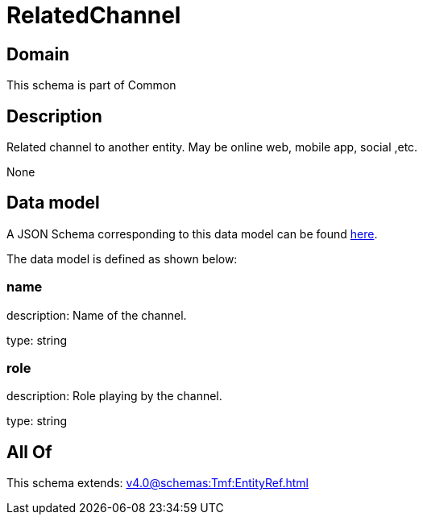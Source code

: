 = RelatedChannel

[#domain]
== Domain

This schema is part of Common

[#description]
== Description

Related channel to another entity. May be online web, mobile app, social ,etc.

None

[#data_model]
== Data model

A JSON Schema corresponding to this data model can be found https://tmforum.org[here].

The data model is defined as shown below:


=== name
description: Name of the channel.

type: string


=== role
description: Role playing by the channel.

type: string


[#all_of]
== All Of

This schema extends: xref:v4.0@schemas:Tmf:EntityRef.adoc[]
